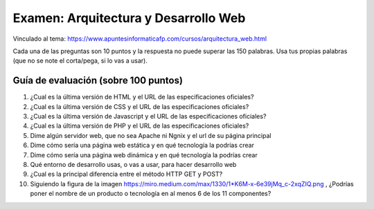 ======================================================
Examen: Arquitectura y Desarrollo Web
======================================================

Vinculado al tema: https://www.apuntesinformaticafp.com/cursos/arquitectura_web.html

Cada una de las preguntas son 10 puntos y la respuesta no puede superar las 150 palabras. Usa tus propias palabras (que no se note el corta/pega, si lo vas a usar).

Guía de evaluación (sobre 100 puntos)
=======================================

#. ¿Cual es la última versión de HTML y el URL de las especificaciones oficiales?
#. ¿Cual es la última versión de CSS y el URL de las especificaciones oficiales?
#. ¿Cual es la última versión de Javascript y el URL de las especificaciones oficiales?
#. ¿Cual es la última versión de PHP y el URL de las especificaciones oficiales?
#. Dime algún servidor web, que no sea Apache ni Ngnix y el url de su página principal
#. Dime cómo sería una página web estática y en qué tecnología la podrías crear
#. Dime cómo sería una página web dinámica y en qué tecnología la podrías crear
#. Qué entorno de desarrollo usas, o vas a usar, para hacer desarrollo web
#. ¿Cual es la principal diferencia entre el método HTTP GET y POST?
#. Siguiendo la figura de la imagen https://miro.medium.com/max/1330/1*K6M-x-6e39jMq_c-2xqZIQ.png , ¿Podrías poner el nombre de un producto o tecnología en al menos 6 de los 11 componentes?
